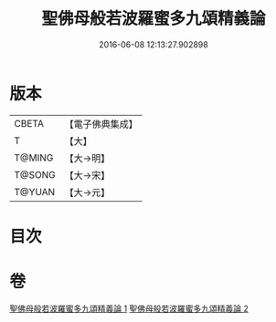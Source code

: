 #+TITLE: 聖佛母般若波羅蜜多九頌精義論 
#+DATE: 2016-06-08 12:13:27.902898

* 版本
 |     CBETA|【電子佛典集成】|
 |         T|【大】     |
 |    T@MING|【大→明】   |
 |    T@SONG|【大→宋】   |
 |    T@YUAN|【大→元】   |

* 目次

* 卷
[[file:KR6c0016_001.txt][聖佛母般若波羅蜜多九頌精義論 1]]
[[file:KR6c0016_002.txt][聖佛母般若波羅蜜多九頌精義論 2]]

